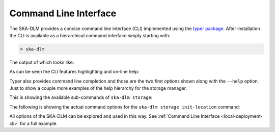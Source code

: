 .. _cli api:

Command Line Interface
----------------------

The SKA-DLM provides a concise command line interface (CLI) implemented using the `typer package <https://typer.tiangolo.com>`_. After installation the CLI is available as a hierarchical command interface simply starting with:

.. code:: bash

    > ska-dlm

The output of which looks like:

.. image:: ../_static/img/ska-dlm.png

As can be seen the CLI features highlighting and on-line help:

.. image:: ../_static/img/ska-dlm-help.png

Typer also provides command line completion and those are the two first options shown along with the ``--help`` option. Just to show a couple more examples of the help hierarchy for the storage manager.

This is showing the available sub-commands of ``ska-dlm storage``:

.. image:: ../_static/img/ska-dlm-storage.png

The following is showing the actual command options for the ``ska-dlm storage init-location`` command:

.. image:: ../_static/img/ska-dlm-location.png

All options of the SKA-DLM can be explored and used in this way. See :ref:`Command Line Interface <local-deployment-cli>` for a full example.


